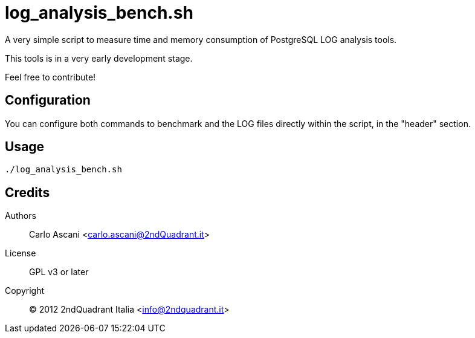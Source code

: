 = log_analysis_bench.sh

A very simple script to measure time and memory consumption of PostgreSQL LOG analysis tools.

This tools is in a very early development stage.

Feel free to contribute!

== Configuration

You can configure both commands to benchmark and the LOG files
directly within the script, in the "header" section.

== Usage

----
./log_analysis_bench.sh
----

== Credits

Authors::
    Carlo Ascani <carlo.ascani@2ndQuadrant.it>
License::
    GPL v3 or later
Copyright::
    (C) 2012 2ndQuadrant Italia <info@2ndquadrant.it>
